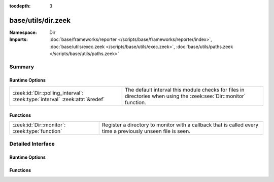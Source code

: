 :tocdepth: 3

base/utils/dir.zeek
===================
.. zeek:namespace:: Dir


:Namespace: Dir
:Imports: :doc:`base/frameworks/reporter </scripts/base/frameworks/reporter/index>`, :doc:`base/utils/exec.zeek </scripts/base/utils/exec.zeek>`, :doc:`base/utils/paths.zeek </scripts/base/utils/paths.zeek>`

Summary
~~~~~~~
Runtime Options
###############
=========================================================================== =====================================================================
:zeek:id:`Dir::polling_interval`: :zeek:type:`interval` :zeek:attr:`&redef` The default interval this module checks for files in directories when
                                                                            using the :zeek:see:`Dir::monitor` function.
=========================================================================== =====================================================================

Functions
#########
============================================== ==============================================================
:zeek:id:`Dir::monitor`: :zeek:type:`function` Register a directory to monitor with a callback that is called
                                               every time a previously unseen file is seen.
============================================== ==============================================================


Detailed Interface
~~~~~~~~~~~~~~~~~~
Runtime Options
###############
.. zeek:id:: Dir::polling_interval

   :Type: :zeek:type:`interval`
   :Attributes: :zeek:attr:`&redef`
   :Default: ``30.0 secs``

   The default interval this module checks for files in directories when
   using the :zeek:see:`Dir::monitor` function.

Functions
#########
.. zeek:id:: Dir::monitor

   :Type: :zeek:type:`function` (dir: :zeek:type:`string`, callback: :zeek:type:`function` (fname: :zeek:type:`string`) : :zeek:type:`void`, poll_interval: :zeek:type:`interval` :zeek:attr:`&default` = :zeek:see:`Dir::polling_interval` :zeek:attr:`&optional`) : :zeek:type:`void`

   Register a directory to monitor with a callback that is called
   every time a previously unseen file is seen.  If a file is deleted
   and seen to be gone, then the file is available for being seen again
   in the future.
   

   :dir: The directory to monitor for files.
   

   :callback: Callback that gets executed with each file name
             that is found.  Filenames are provided with the full path.
   

   :poll_interval: An interval at which to check for new files.



